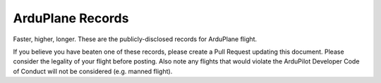 .. _records:

=================
ArduPlane Records
=================

Faster, higher, longer.  These are the publicly-disclosed records for ArduPlane flight.

If you believe you have beaten one of these records, please create a Pull
Request updating this document.  Please consider the legality of your
flight before posting.  Also note any flights that would violate the
ArduPilot Developer Code of Conduct will not be considered
(e.g. manned flight).

+--------------------------+-----------------------+--------------+----------------+------------------------------------------------------------------------------------------------------------------------------------------------------+
+**Type***                 + **Vehicle**           + **Record**   + **Date**       + **Links**                                                                                                                                            +
+--------------------------+-----------------------+--------------+----------------+------------------------------------------------------------------------------------------------------------------------------------------------------+
+ Fastest (groundspeed)    | Loyal wingman jets    + 350km/h      + 2020-10-01     +                                                                                                                                                      +
+--------------------------+-----------------------+--------------+----------------+------------------------------------------------------------------------------------------------------------------------------------------------------+
+ Fastest (airspeed, true) | NOAA Glider           + 197m/s       + 2023-05        + https://research.noaa.gov/article/ArtMID/587/ArticleID/2796/NOAA%E2%80%99s-new-uncrewed-glider-poised-to-help-vastly-increase-high-altitude-research +
+--------------------------+-----------------------+--------------+----------------+------------------------------------------------------------------------------------------------------------------------------------------------------+
+ Highest                  | NOAA Glider           + 90,000ft     + 2023-05        + https://research.noaa.gov/article/ArtMID/587/ArticleID/2796/NOAA%E2%80%99s-new-uncrewed-glider-poised-to-help-vastly-increase-high-altitude-research +
+--------------------------+-----------------------+--------------+----------------+------------------------------------------------------------------------------------------------------------------------------------------------------+
+ Heaviest (non-VTOL)      | SilentArrow Glider    + 900kg        + 2021           + https://www.rcgroups.com/forums/showthread.php?3406221-Silent-Arrow-1-Ton-Cargo-Delivery-Drone                                                       +
+--------------------------+-----------------------+--------------+----------------+------------------------------------------------------------------------------------------------------------------------------------------------------+
+ Heaviest (VTOL)          | ?                     +              +                +                                                                                                                                                      +
+--------------------------+-----------------------+--------------+----------------+------------------------------------------------------------------------------------------------------------------------------------------------------+
+ Lightest                 | ?                     +              +                +                                                                                                                                                      +
+--------------------------+-----------------------+--------------+----------------+------------------------------------------------------------------------------------------------------------------------------------------------------+
+ Longest                  | Kraus Aerospace      + 75 hours     +                + https://www.flightglobal.com/military-uavs/solar-uav-breaks-endurance-record-with-three-day-flight/154446.article +
+--------------------------+-----------------------+--------------+----------------+------------------------------------------------------------------------------------------------------------------------------------------------------+
+ Furthest                 | ?                     + km           +                +                                                                                                                                                      +
+--------------------------+-----------------------+--------------+----------------+------------------------------------------------------------------------------------------------------------------------------------------------------+
+ Highest $ Value Delivery | ?                     + US$          +                +                                                                                                                                                      +
+--------------------------+-----------------------+--------------+----------------+------------------------------------------------------------------------------------------------------------------------------------------------------+
